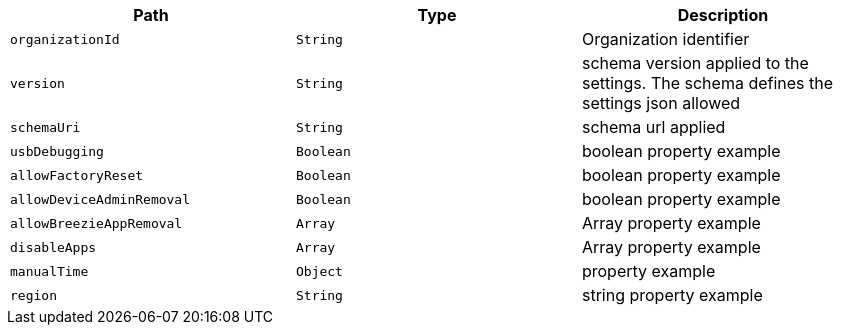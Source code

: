 |===
|Path|Type|Description

|`organizationId`
|`String`
|Organization identifier

|`version`
|`String`
|schema version applied to the settings. The schema defines the settings json allowed

|`schemaUri`
|`String`
|schema url applied

|`usbDebugging`
|`Boolean`
|boolean property example

|`allowFactoryReset`
|`Boolean`
|boolean property example

|`allowDeviceAdminRemoval`
|`Boolean`
|boolean property example

|`allowBreezieAppRemoval`
|`Array`
|Array property example

|`disableApps`
|`Array`
|Array property example

|`manualTime`
|`Object`
|property example

|`region`
|`String`
|string property example

|===